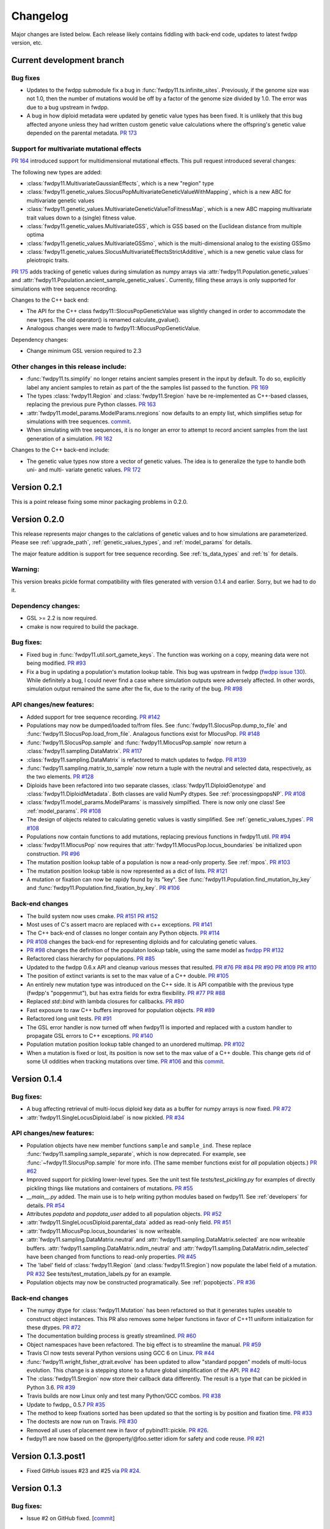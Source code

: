 Changelog
====================================================================================

Major changes are listed below.  Each release likely contains fiddling with back-end code, updates to latest fwdpp
version, etc.

Current development branch
++++++++++++++++++++++++++

Bug fixes
-------------------------------------------------------------

* Updates to the fwdpp submodule fix a bug in :func:`fwdpy11.ts.infinite_sites`.  Previously, if the genome size 
  was not 1.0, then the number of mutations would be off by a factor of the genome size divided by 1.0.  The error was
  due to a bug upstream in fwdpp.
* A bug in how diploid metadata were updated by genetic value types has been fixed.  It is unlikely that this bug
  affected anyone unless they had written custom genetic value calculations where the offspring's genetic value 
  depended on the parental metadata. `PR 173 <https://github.com/molpopgen/fwdpy11/pull/173>`_

Support for multivariate mutational effects
-------------------------------------------------------------

`PR 164 <https://github.com/molpopgen/fwdpy11/pull/164>`_ introduced support for multidimensional mutational effects.
This pull request introduced several changes: 

The following new types are added:

* :class:`fwdpy11.MultivariateGaussianEffects`, which is a new "region" type
* :class:`fwdpy11.genetic_values.SlocusPopMultivariateGeneticValueWithMapping`, which is a new ABC for multivariate genetic values
* :class:`fwdpy11.genetic_values.MultivariateGeneticValueToFitnessMap`, which is a new ABC mapping multivariate trait values down to a (single) fitness value.
* :class:`fwdpy11.genetic_values.MultivariateGSS`, which is GSS based on the Euclidean distance from multiple optima
* :class:`fwdpy11.genetic_values.MultivariateGSSmo`, which is the multi-dimensional analog to the existing GSSmo
* :class:`fwdpy11.genetic_values.SlocusMultivariateEffectsStrictAdditive`, which is a new genetic value class for pleiotropic traits.

`PR 175 <https://github.com/molpopgen/fwdpy11/pull/175>`_ adds tracking of genetic values during simulation as numpy
arrays via :attr:`fwdpy11.Population.genetic_values` and :attr:`fwdpy11.Population.ancient_sample_genetic_values`.
Currently, filling these arrays is only supported for simulations with tree sequence recording.

Changes to the C++ back end:

* The API for the C++ class fwdpy11::SlocusPopGeneticValue was slightly changed in order to accommodate the new types.  The old operator() is renamed calculate_gvalue().
* Analogous changes were made to fwdpy11::MlocusPopGeneticValue.


Dependency changes:

* Change minimum GSL version required to 2.3

Other changes in this release include:
-------------------------------------------------------------

* :func:`fwdpy11.ts.simplify` no longer retains ancient samples present in the input by default. To do so, explicitly
  label any ancient samples to retain as part of the the samples list passed to the function.
  `PR 169 <https://github.com/molpopgen/fwdpy11/pull/169>`_
* The types :class:`fwdpy11.Region` and :class:`fwdpy11.Sregion` have be re-implemented as C++-based classes, replacing 
  the previous pure Python classes.  `PR 163 <https://github.com/molpopgen/fwdpy11/pull/163>`_
* :attr:`fwdpy11.model_params.ModelParams.nregions` now defaults to an empty list, which simplifies setup for simulations
  with tree sequences. `commit <https://github.com/molpopgen/fwdpy11/commit/b557c4162cbfdfba6c9126ebec14c7f3f43884eb>`_. 
* When simulating with tree sequences, it is no longer an error to attempt to record ancient samples from the last
  generation of a simulation. `PR 162 <https://github.com/molpopgen/fwdpy11/pull/162>`_

Changes to the C++ back-end include:

* The genetic value types now store a vector of genetic values.  The idea is to generalize the type to handle both uni-
  and multi- variate genetic values. `PR 172 <https://github.com/molpopgen/fwdpy11/pull/172>`_

Version 0.2.1
++++++++++++++++++++++++++

This is a point release fixing some minor packaging problems in 0.2.0.

Version 0.2.0
++++++++++++++++++++++++++

This release represents major changes to the calclations of genetic values and to how simulations are parameterized.
Please see :ref:`upgrade_path`, :ref:`genetic_values_types`, and :ref:`model_params` for details.

The major feature addition is support for tree sequence recording.  See :ref:`ts_data_types` and :ref:`ts` for details.

Warning:
--------------------------

This version breaks pickle format compatibility with files generated with version 0.1.4 and earlier.  Sorry, but we had to do it.

Dependency changes:
--------------------------

* GSL >= 2.2 is now required.
* cmake is now required to build the package.

Bug fixes:
--------------------------

* Fixed bug in :func:`fwdpy11.util.sort_gamete_keys`.  The function was working on a copy, meaning data were not being
  modified. `PR #93 <https://github.com/molpopgen/fwdpy11/pull/93>`_
* Fix a bug in updating a population's mutation lookup table. This bug was upstream in fwdpp (`fwdpp issue 130 <https://github.com/molpopgen/fwdpp/issues/130>`_).  While definitely a bug, I could never find a case where simulation outputs were adversely affected.  In other words, simulation output remained the same after the fix, due to the rarity of the bug. `PR #98 <https://github.com/molpopgen/fwdpy11/pull/98>`_


API changes/new features:
----------------------------------------------------

* Added support for tree sequence recording.  `PR #142 <https://github.com/molpopgen/fwdpy11/pull/142>`_
* Populations may now be dumped/loaded to/from files. See :func:`fwdpy11.SlocusPop.dump_to_file` and
  :func:`fwdpy11.SlocusPop.load_from_file`.  Analagous functions exist for MlocusPop. `PR #148 <https://github.com/molpopgen/fwdpy11/pull/148>`_
* :func:`fwdpy11.SlocusPop.sample` and :func:`fwdpy11.MlocusPop.sample` now return a :class:`fwdpy11.sampling.DataMatrix`.
  `PR #117 <https://github.com/molpopgen/fwdpy11/pull/117>`_
* :class:`fwdpy11.sampling.DataMatrix` is refactored to match updates to fwdpp.  `PR #139 <https://github.com/molpopgen/fwdpy11/pull/139>`_
* :func:`fwdpy11.sampling.matrix_to_sample` now return a tuple with the neutral and selected data, respectively, as the
  two elements.  `PR #128 <https://github.com/molpopgen/fwdpy11/pull/128>`_
* Diploids have been refactored into two separate classes, :class:`fwdpy11.DiploidGenotype` and
  :class:`fwdpy11.DiploidMetadata`.  Both classes are valid NumPy dtypes.  See :ref:`processingpopsNP`. `PR #108 <https://github.com/molpopgen/fwdpy11/pull/108>`_
* :class:`fwdpy11.model_params.ModelParams` is massively simpilfied. There is now only one class! See :ref:`model_params`. `PR #108 <https://github.com/molpopgen/fwdpy11/pull/108>`_
* The design of objects related to calculating genetic values is vastly simplified.  See :ref:`genetic_values_types`. `PR #108 <https://github.com/molpopgen/fwdpy11/pull/108>`_
* Populations now contain functions to add mutations, replacing previous functions in fwdpy11.util.  `PR #94 <https://github.com/molpopgen/fwdpy11/pull/94>`_
* :class:`fwdpy11.MlocusPop` now requires that :attr:`fwdpy11.MlocusPop.locus_boundaries` be initialized upon
  construction. `PR #96 <https://github.com/molpopgen/fwdpy11/pull/96>`_
* The mutation position lookup table of a population is now a read-only property. See :ref:`mpos`. `PR #103 <https://github.com/molpopgen/fwdpy11/pull/103>`_
* The mutation position lookup table is now represented as a dict of lists. `PR #121 <https://github.com/molpopgen/fwdpy11/pull/121>`_
* A mutation or fixation can now be rapidy found by its "key".  See :func:`fwdpy11.Population.find_mutation_by_key`
  and :func:`fwdpy11.Population.find_fixation_by_key`.  `PR #106 <https://github.com/molpopgen/fwdpy11/pull/106>`_

Back-end changes
------------------------

* The build system now uses cmake.  `PR #151 <https://github.com/molpopgen/fwdpy11/pull/151>`_ `PR #152 <https://github.com/molpopgen/fwdpy11/pull/152>`_
* Most uses of C's assert macro are replaced with c++ exceptions.  `PR #141 <https://github.com/molpopgen/fwdpy11/pull/141>`_
* The C++ back-end of classes no longer contain any Python objects. `PR #114 <https://github.com/molpopgen/fwdpy11/pull/114>`_
* `PR #108 <https://github.com/molpopgen/fwdpy11/pull/108>`_ changes the back-end for representing diploids and for
  calculating genetic values.
* `PR #98 <https://github.com/molpopgen/fwdpy11/pull/98>`_ changes the definition of the populaton lookup table, using
  the same model as `fwdpp PR #132 <https://github.com/molpopgen/fwdpp/pull/132>`_
* Refactored class hierarchy for populations. `PR #85  <https://github.com/molpopgen/fwdpy11/pull/85>`_
* Updated to the fwdpp 0.6.x API and cleanup various messes that resulted. `PR #76 <https://github.com/molpopgen/fwdpy11/pull/76>`_ `PR #84 <https://github.com/molpopgen/fwdpy11/pull/84>`_ `PR #90 <https://github.com/molpopgen/fwdpy11/pull/90>`_ `PR #109 <https://github.com/molpopgen/fwdpy11/pull/109>`_ `PR #110 <https://github.com/molpopgen/fwdpy11/pull/110>`_
* The position of extinct variants is set to the max value of a C++ double. `PR #105 <https://github.com/molpopgen/fwdpy11/pull/105>`_
* An entirely new mutation type was introduced on the C++ side.  It is API compatible with the previous type (fwdpp's
  "popgenmut"), but has extra fields for extra flexibility. `PR #77 <https://github.com/molpopgen/fwdpy11/pull/77>`_ `PR #88 <https://github.com/molpopgen/fwdpy11/pull/88>`_
* Replaced `std::bind` with lambda closures for callbacks. `PR #80 <https://github.com/molpopgen/fwdpy11/pull/80>`_
* Fast exposure to raw C++ buffers improved for population objects. `PR #89 <https://github.com/molpopgen/fwdpy11/pull/89>`_
* Refactored long unit tests. `PR #91 <https://github.com/molpopgen/fwdpy11/pull/91>`_
* The GSL error handler is now turned off when fwdpy11 is imported and replaced with a custom handler to propagate GSL errors to C++ exceptions. `PR #140 <https://github.com/molpopgen/fwdpy11/pull/140>`_
* Population mutation position lookup table changed to an unordered multimap. `PR #102 <https://github.com/molpopgen/fwdpy11/pull/102>`_
* When a mutation is fixed or lost, its position is now set to the max value of a C++ double.  This change gets rid of
  some UI oddities when tracking mutations over time. `PR #106 <https://github.com/molpopgen/fwdpy11/pull/106>`_ and
  this `commit <https://github.com/molpopgen/fwdpy11/commit/96e8b6e7ca4b257cb8ae5e704f6a36a4b5bfa7bc>`_.

Version 0.1.4
++++++++++++++++++++++++++

Bug fixes:
--------------------------

* A bug affecting retrieval of multi-locus diploid key data as a buffer for numpy arrays is now fixed. `PR #72 <https://github.com/molpopgen/fwdpy11/pull/72>`_
* :attr:`fwdpy11.SingleLocusDiploid.label` is now pickled. `PR #34 <https://github.com/molpopgen/fwdpy11/pull/34>`_
    
API changes/new features:
----------------------------------------------------

* Population objects have new member functions ``sample`` and ``sample_ind``.  These replace
  :func:`fwdpy11.sampling.sample_separate`, which is now deprecated.  For example, see
  :func:`~fwdpy11.SlocusPop.sample` for more info. (The
  same member functions exist for *all* population objects.) `PR #62 <https://github.com/molpopgen/fwdpy11/pull/62>`_
* Improved support for pickling lower-level types. See the unit test file `tests/test_pickling.py` for examples of directly pickling things like mutations and containers of mutations.  `PR #55 <https://github.com/molpopgen/fwdpy11/pull/55>`_
* `__main__.py` added.  The main use is to help writing python modules based on fwdpy11. See :ref:`developers` for details. `PR #54 <https://github.com/molpopgen/fwdpy11/pull/54>`_
* Attributes `popdata` and `popdata_user` added to all population objects. `PR #52 <https://github.com/molpopgen/fwdpy11/pull/52>`_
* :attr:`fwdpy11.SingleLocusDiploid.parental_data` added as read-only field. `PR #51 <https://github.com/molpopgen/fwdpy11/pull/51>`_
* :attr:`fwdpy11.MlocusPop.locus_boundaries` is now writeable.
* :attr:`fwdpy11.sampling.DataMatrix.neutral` and :attr:`fwdpy11.sampling.DataMatrix.selected` are now writeable
  buffers. :attr:`fwdpy11.sampling.DataMatrix.ndim_neutral` and :attr:`fwdpy11.sampling.DataMatrix.ndim_selected` have
  been changed from functions to read-only properties. `PR #45 <https://github.com/molpopgen/fwdpy11/pull/45>`_
* The 'label' field of :class:`fwdpy11.Region` (and :class:`fwdpy11.Sregion`) now populate the label
  field of a mutation. `PR #32 <https://github.com/molpopgen/fwdpy11/pull/32>`_ See tests/test_mutation_labels.py for an example.
* Population objects may now be constructed programatically. See :ref:`popobjects`.   `PR #36 <https://github.com/molpopgen/fwdpy11/pull/36>`_ 

Back-end changes
------------------------

* The numpy dtype for :class:`fwdpy11.Mutation` has been refactored so that it generates tuples useable to construct object instances. This PR also removes some helper functions in favor of C++11 uniform initialization for these dtypes. `PR #72 <https://github.com/molpopgen/fwdpy11/pull/72>`_
* The documentation building process is greatly streamlined.  `PR #60 <https://github.com/molpopgen/fwdpy11/pull/60>`_
* Object namespaces have been refactored.  The big effect is to streamline the manual. `PR #59 <https://github.com/molpopgen/fwdpy11/pull/59>`_
* Travis CI now tests several Python versions using GCC 6 on Linux. `PR #44 <https://github.com/molpopgen/fwdpy11/pull/44>`_
* :func:`fwdpy11.wright_fisher_qtrait.evolve` has been updated to allow "standard popgen" models of multi-locus
  evolution. This change is a stepping stone to a future global simplification of the API. `PR #42 <https://github.com/molpopgen/fwdpy11/pull/42>`_
* The :class:`fwdpy11.Sregion` now store their callback data differently.  The result is a type that can be
  pickled in Python 3.6. `PR #39 <https://github.com/molpopgen/fwdpy11/pull/39>`_ 
* Travis builds are now Linux only and test many Python/GCC combos. `PR #38 <https://github.com/molpopgen/fwdpy11/pull/38>`_
* Update to fwdpp_ 0.5.7  `PR #35 <https://github.com/molpopgen/fwdpy11/pull/35>`_
* The method to keep fixations sorted has been updated so that the sorting is by position and fixation time. `PR #33 <https://github.com/molpopgen/fwdpy11/pull/33>`_
* The doctests are now run on Travis. `PR #30 <https://github.com/molpopgen/fwdpy11/pull/30>`_
* Removed all uses of placement new in favor of pybind11::pickle. `PR #26 <https://github.com/molpopgen/fwdpy11/pull/26>`_.
* fwdpy11 are now based on the @property/@foo.setter idiom for safety and code reuse.  `PR #21 <https://github.com/molpopgen/fwdpy11/pull/21>`_

Version 0.1.3.post1
++++++++++++++++++++++++++

* Fixed GitHub issues #23 and #25 via `PR #24 <https://github.com/molpopgen/fwdpy11/pull/24>`_.

Version 0.1.3
++++++++++++++++++++++++++

Bug fixes:
------------------------

* Issue #2 on GitHub fixed. [`commit <https://github.com/molpopgen/fwdpy11/commit/562a4d31947d9a7aae31f092ed8c014e94dc56db>`_]

API changes/new features:
------------------------------------------------

* :class:`fwdpy11.Sregion` may now model distrubitions of effect sizes on scales other than the effect size itself.  A scaling parameter allows the DFE to be functions of N, 2N, 4N, etc. [`PR #16 <https://github.com/molpopgen/fwdpy11/pull/16>`_]
  * Github issues 7, 8, and 9 resolved. All are relatively minor usability tweaks.
* :func:`fwdpy11.util.change_effect_size` added, allowing the "s" and "h" fields of :class:`fwdpy11.Mutation` to be changed. [`commit <https://github.com/molpopgen/fwdpy11/commit/ba4841e9407b3d98031801d7eea92b2661871eb2>`_].
* The attributes of :class:`fwdpy11.Mutation` are now read-only, addressing Issue #5 on GitHub. [`commit <https://github.com/molpopgen/fwdpy11/commit/f376d40788f3d59baa01d1d56b0aa99706560011>`_]
* Trait-to-fitness mapping functions for quantitative trait simulations now take the entire population, rather than just the generation.  This allows us to model things like truncation selection, etc. [`commit <https://github.com/molpopgen/fwdpy11/commit/fa37cb8f1763bc7f0e64c8620b6bc1ca350fddb9>`_]

Back-end changes
------------------------

* Code base updadted to work with pybind11_ 2.2.0. [`PR #19 <https://github.com/molpopgen/fwdpy11/pull/19>`_] 
* :mod:`fwdpy11.model_params` has been refactored, addressing issue #4 on GitHub.  The new code base is more idiomatic w.r.to Python's OO methods.`[`commit <https://github.com/molpopgen/fwdpy11/commit/1b811c33ab394ae4c64a3c8894984f320b870f22>`_]
* Many of the C++-based types can now be pickled, making model parameter objects easier to serialize.  Most of the
  changes are in [`this commit <https://github.com/molpopgen/fwdpy11/commit/d0a3602e71a866f7ff9d355d62953ea00c663c5a>`_].  This mostly addresses Issue #3 on GitHub.
* Added magic numbers to keep track of compatibility changes to serialization formats.
* __str__ changed to __repr__ for region types [`commit <https://github.com/molpopgen/fwdpy11/commit/2df859dd74d3de79d941a1cc21b8712a52bcf9ba>`_]
* fwdpy11.model_params now uses try/except rather than isinstance to check that rates are float-like types.[`commit <https://github.com/molpopgen/fwdpy11/commit/37112a60cd8fc74133945e522a47183314bf4085>`_]

Version 0.1.2
++++++++++++++++++++++++++

Bug fixes:
---------------------
* Fixed bug in setting the number of loci after deserializing a multi-locus population object. [`commit
  <https://github.com/molpopgen/fwdpy11/commit/4e4a547c5b4d30692b62bb4b4a5c22a4cd21d0fa>`_]

API and back-end changes:
------------------------------------------
* The C++ data structures are connected to NumPy via Python buffer protocol.  See :ref:`processingpopsNP`.  [`commit
  <https://github.com/molpopgen/fwdpy11/commit/48e3925a867c4ec55e1e5bb05457396fb456bc47>`_]
* :func:`fwdpy11.sampling.separate_samples_by_loci` changed to take a list of positions as first argument, and not a population object.

Version 0.1.1
++++++++++++++++++++++++++

Bug fixes:
---------------------
* Fixed bug in :func:`fwdpy11.sampling.DataMatrix.selected` that returned wrong data in best case scenario and could
  have caused crash in worst case. [`commit
  <https://github.com/molpopgen/fwdpy11/commit/e715fb74472555aa64e1d894563ec218ebba1a97>`_].
* Fix bug recording fixation times.  If a population was evolved multiple times, fixation times from the later rounds of
  evolution were incorrect. 
  [`commit <https://github.com/molpopgen/fwdpy11/commit/9db14d8b3db1c744045e20bfc00ce37e7fb28dfb>`_]
* Fix issue #1, related to fixations in quantitative trait sims. [`commit <https://github.com/molpopgen/fwdpy11/commit/6a27386498f056f0c4cc1fc6b8ea12f2b807636c>`_]
* The "label" field of a diploid is now initialized upon constructing a population.

API and back-end changes:
------------------------------------------
* Added :func:`fwdpy11.sampling.matrix_to_sample` and :func:`fwdpy11.sampling.separate_samples_by_loci`. [`commit <https://github.com/molpopgen/fwdpy11/commit/i639c8de999679140fad6a976ff6c1996b25444aa>`_]
* Custom stateless fitness/genetic value calculations may now be implemented with a minimal amount of C++ code. See
  :ref:`customgvalues`. [`commit
  <https://github.com/molpopgen/fwdpy11/commit/a75166d9ff5471c2d18d66892f9fa01ebec5a667>`_]
* Custom fitness/genetic value calculations now allowed in pure Python, but they are quite slow (for now). See 
  :ref:`customgvalues`. [`commit <https://github.com/molpopgen/fwdpy11/commit/5549286046ead1181cba684464b3bcb19918321e>`_]
* Stateful trait value models enabled for qtrait sims. [`commit <https://github.com/molpopgen/fwdpy11/commit/161dfcef63f3abf28ad56df33b84a92d87d7750f>`_]
* Refactor evolution functions so that stateful fitness models behave as expected.  Enable compiling in a debug mode.
  Fix bug in operator== for diploid type. [`commit <https://github.com/molpopgen/fwdpy11/commit/a726c0535a5176aab1df5211fee7bf0aeba5054b>`_]
* fwdpy11.util added, providing :func:`fwdpy11.util.add_mutation`. [`commit <https://github.com/molpopgen/fwdpy11/commit/17b92dbe61ee85e2e60211e7dc0ed507a70dbd64>`_]
* Simulations now parameterized using classes in fwdpy11.model_params. [`commit <https://github.com/molpopgen/fwdpy11/commit/18e261c8596bf63d2d4e1ef228effb87397b793e>`_] and [`commit <https://github.com/molpopgen/fwdpy11/commit/eda7390adb9a98a5d96e6557ba1003488ebac511>`_]
* Added multi-locus simulation of quantitative traits. [`commit <https://github.com/molpopgen/fwdpy11/commit/fcad8de9d37bcef5a71ba6d26b4e40e1b67b1993>`_]
* Refactoring of type names. [`commit <https://github.com/molpopgen/fwdpy11/commit/632477c7b7592d956149a0cf44e4d26f2a67797e>`_]
* Refactoring internals of single-region fitness/trait value types. [`commit <https://github.com/molpopgen/fwdpy11/commit/d55d63631d02fdb2193940475dbcffaa201cf882>`_]
* Allow selected mutations to be retained in fwdpy11.wright_fisher.evolve_regions_sampler_fitness. [`commit <https://github.com/molpopgen/fwdpy11/commit/dcc1f2f6555eeada669efef8317f446e3cd0e46a>`_]

**Note:** the refactoring of type names will break scripts based on earlier versions.  Sorry, but things are rapidly changing here.  Please note that you can reassign class and function names in Python, allowing quick hacks to preserve compatibility:

.. code-block:: python

    import fwdpy11
    Spop = fwdpy11.SlocusPop

Alternately:

.. code-block:: python
    
    from fwdpy11 import SlocusPop as Spop

.. _pybind11: https://github.com/pybind/pybind11
